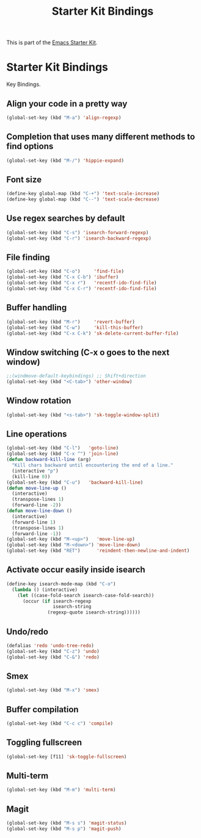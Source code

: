 #+TITLE: Starter Kit Bindings
#+OPTIONS: toc:nil num:nil ^:nil

This is part of the [[file:starter-kit.org][Emacs Starter Kit]].

* Starter Kit Bindings

Key Bindings.

** Align your code in a pretty way
#+begin_src emacs-lisp
  (global-set-key (kbd "M-a") 'align-regexp)
#+end_src

** Completion that uses many different methods to find options
#+begin_src emacs-lisp
  (global-set-key (kbd "M-/") 'hippie-expand)
#+end_src

** Font size
#+begin_src emacs-lisp
  (define-key global-map (kbd "C-+") 'text-scale-increase)
  (define-key global-map (kbd "C--") 'text-scale-decrease)
#+end_src

** Use regex searches by default
#+begin_src emacs-lisp
  (global-set-key (kbd "C-s") 'isearch-forward-regexp)
  (global-set-key (kbd "C-r") 'isearch-backward-regexp)
#+end_src

** File finding
#+begin_src emacs-lisp
  (global-set-key (kbd "C-o")     'find-file)
  (global-set-key (kbd "C-x C-b") 'ibuffer)
  (global-set-key (kbd "C-x r")   'recentf-ido-find-file)
  (global-set-key (kbd "C-x C-r") 'recentf-ido-find-file)
#+end_src

** Buffer handling
#+begin_src emacs-lisp
  (global-set-key (kbd "M-r")     'revert-buffer)
  (global-set-key (kbd "C-w")     'kill-this-buffer)
  (global-set-key (kbd "C-x C-k") 'sk-delete-current-buffer-file)
#+end_src

** Window switching (C-x o goes to the next window)
#+begin_src emacs-lisp
  ;;(windmove-default-keybindings) ;; Shift+direction
  (global-set-key (kbd "<C-tab>") 'other-window)
#+end_src
** Window rotation
#+begin_src emacs-lisp
  (global-set-key (kbd "<s-tab>") 'sk-toggle-window-split)
#+end_src

** Line operations
#+begin_src emacs-lisp
  (global-set-key (kbd "C-l")   'goto-line)
  (global-set-key (kbd "C-x ^") 'join-line)
  (defun backward-kill-line (arg)
    "Kill chars backward until encountering the end of a line."
    (interactive "p")
    (kill-line 0))
  (global-set-key (kbd "C-u")   'backward-kill-line)
  (defun move-line-up ()
    (interactive)
    (transpose-lines 1)
    (forward-line -2))
  (defun move-line-down ()
    (interactive)
    (forward-line 1)
    (transpose-lines 1)
    (forward-line -1))
  (global-set-key (kbd "M-<up>")   'move-line-up)
  (global-set-key (kbd "M-<down>") 'move-line-down)
  (global-set-key (kbd "RET")      'reindent-then-newline-and-indent)
#+end_src

** Activate occur easily inside isearch
#+begin_src emacs-lisp
  (define-key isearch-mode-map (kbd "C-o")
    (lambda () (interactive)
      (let ((case-fold-search isearch-case-fold-search))
        (occur (if isearch-regexp
                   isearch-string
                 (regexp-quote isearch-string))))))
#+end_src

** Undo/redo
#+begin_src emacs-lisp
  (defalias 'redo 'undo-tree-redo)
  (global-set-key (kbd "C-z") 'undo)
  (global-set-key (kbd "C-&") 'redo)
#+end_src

** Smex
#+begin_src emacs-lisp
  (global-set-key (kbd "M-x") 'smex)
#+end_src

** Buffer compilation
#+begin_src emacs-lisp
  (global-set-key (kbd "C-c c") 'compile)
#+end_src

** Toggling fullscreen
#+begin_src emacs-lisp
  (global-set-key [f11] 'sk-toggle-fullscreen)
#+end_src
** Multi-term
#+begin_src emacs-lisp
  (global-set-key (kbd "M-m") 'multi-term)
#+end_src
** Magit
#+begin_src emacs-lisp
  (global-set-key (kbd "M-s s") 'magit-status)
  (global-set-key (kbd "M-s p") 'magit-push)
#+end_src
